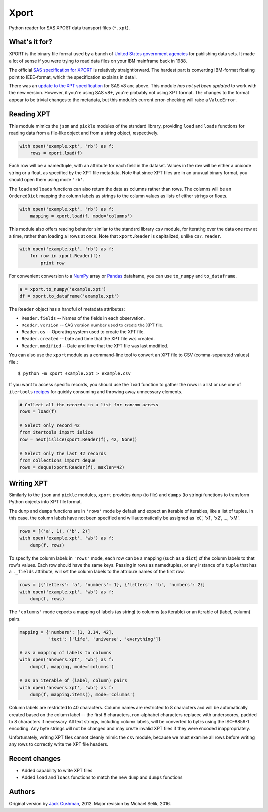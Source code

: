 ========
Xport
========

Python reader for SAS XPORT data transport files (``*.xpt``).



What's it for?
==============

XPORT is the binary file format used by a bunch of `United States
government agencies`_ for publishing data sets. It made a lot of sense
if you were trying to read data files on your IBM mainframe back in
1988.

The official `SAS specification for XPORT`_ is relatively
straightforward. The hardest part is converting IBM-format floating
point to IEEE-format, which the specification explains in detail.

There was an `update to the XPT specification`_ for SAS v8 and above.
This module *has not yet been updated* to work with the new version.
However, if you're using SAS v8+, you're probably not using XPT
format. The changes to the format appear to be trivial changes to the
metadata, but this module's current error-checking will raise a
``ValueError``.

.. _United States government agencies: https://www.google.com/search?q=site:.gov+xpt+file

.. _SAS specification for XPORT: http://support.sas.com/techsup/technote/ts140.pdf

.. _update to the XPT specification: https://support.sas.com/techsup/technote/ts140_2.pdf



Reading XPT
===========

This module mimics the ``json`` and ``pickle`` modules of the standard
library, providing ``load`` and ``loads`` functions for reading data
from a file-like object and from a string object, respectively.

.. code:: python

    with open('example.xpt', 'rb') as f:
        rows = xport.load(f)



Each row will be a namedtuple, with an attribute for each field in the
dataset. Values in the row will be either a unicode string or a float,
as specified by the XPT file metadata. Note that since XPT files are
in an unusual binary format, you should open them using mode ``'rb'``.



The ``load`` and ``loads`` functions can also return the data as
columns rather than rows. The columns will be an ``OrderedDict``
mapping the column labels as strings to the column values as lists of
either strings or floats.

.. code:: python

    with open('example.xpt', 'rb') as f:
        mapping = xport.load(f, mode='columns')



This module also offers reading behavior similar to the standard
library ``csv`` module, for iterating over the data one row at a time,
rather than loading all rows at once. Note that ``xport.Reader`` is
capitalized, unlike ``csv.reader``.

.. code:: python

    with open('example.xpt', 'rb') as f:
        for row in xport.Reader(f):
            print row



For convenient conversion to a `NumPy`_ array or `Pandas`_ dataframe,
you can use ``to_numpy`` and ``to_dataframe``.

.. code:: python

    a = xport.to_numpy('example.xpt')
    df = xport.to_dataframe('example.xpt')

.. _NumPy: http://www.numpy.org/

.. _Pandas: http://pandas.pydata.org/



The ``Reader`` object has a handful of metadata attributes:

* ``Reader.fields`` -- Names of the fields in each observation.

* ``Reader.version`` -- SAS version number used to create the XPT file.

* ``Reader.os`` -- Operating system used to create the XPT file.

* ``Reader.created`` -- Date and time that the XPT file was created.

* ``Reader.modified`` -- Date and time that the XPT file was last modified.



You can also use the ``xport`` module as a command-line tool to convert an XPT
file to CSV (comma-separated values) file.::

    $ python -m xport example.xpt > example.csv



If you want to access specific records, you should use the ``load``
function to gather the rows in a list or use one of ``itertools``
recipes_ for quickly consuming and throwing away unncessary elements.

.. code:: python

    # Collect all the records in a list for random access
    rows = load(f)

    # Select only record 42
    from itertools import islice
    row = next(islice(xport.Reader(f), 42, None))

    # Select only the last 42 records
    from collections import deque
    rows = deque(xport.Reader(f), maxlen=42)

.. _recipes: https://docs.python.org/2/library/itertools.html#recipes



Writing XPT
===========

Similarly to the ``json`` and ``pickle`` modules, ``xport`` provides
``dump`` (to file) and ``dumps`` (to string) functions to transform
Python objects into XPT file format.

The ``dump`` and ``dumps`` functions are in ``'rows'`` mode by default
and expect an iterable of iterables, like a list of tuples. In this
case, the column labels have not been specified and will automatically
be assigned as 'x0', 'x1', 'x2', ..., 'xM'.

.. code:: python

    rows = [('a', 1), ('b', 2)]
    with open('example.xpt', 'wb') as f:
        dump(f, rows)



To specify the column labels in ``'rows'`` mode, each row can be a
mapping (such as a ``dict``) of the column labels to that row's
values. Each row should have the same keys. Passing in rows as
namedtuples, or any instance of a ``tuple`` that has a ``._fields``
attribute, will set the column labels to the attribute names of the
first row.

.. code:: python

    rows = [{'letters': 'a', 'numbers': 1}, {'letters': 'b', 'numbers': 2}]
    with open('example.xpt', 'wb') as f:
        dump(f, rows)



The ``'columns'`` mode expects a mapping of labels (as string) to
columns (as iterable) or an iterable of (label, column) pairs.

.. code:: python

    mapping = {'numbers': [1, 3.14, 42],
               'text': ['life', 'universe', 'everything']}

    # as a mapping of labels to columns
    with open('answers.xpt', 'wb') as f:
        dump(f, mapping, mode='columns')

    # as an iterable of (label, column) pairs
    with open('answers.xpt', 'wb') as f:
        dump(f, mapping.items(), mode='columns')



Column labels are restricted to 40 characters. Column names are
restricted to 8 characters and will be automatically created based on
the column label -- the first 8 characters, non-alphabet characters
replaced with underscores, padded to 8 characters if necessary. All
text strings, including column labels, will be converted to bytes
using the ISO-8859-1 encoding. Any byte strings will not be changed
and may create invalid XPT files if they were encoded inappropriately.

Unfortunately, writing XPT files cannot cleanly mimic the ``csv``
module, because we must examine all rows before writing any rows to
correctly write the XPT file headers.



Recent changes
==============

* Added capability to write XPT files

* Added ``load`` and ``loads`` functions to match the new ``dump`` and
  ``dumps`` functions


Authors
=======

Original version by `Jack Cushman`_, 2012.
Major revision by Michael Selik, 2016.

.. _Jack Cushman: https://github.com/jcushman

